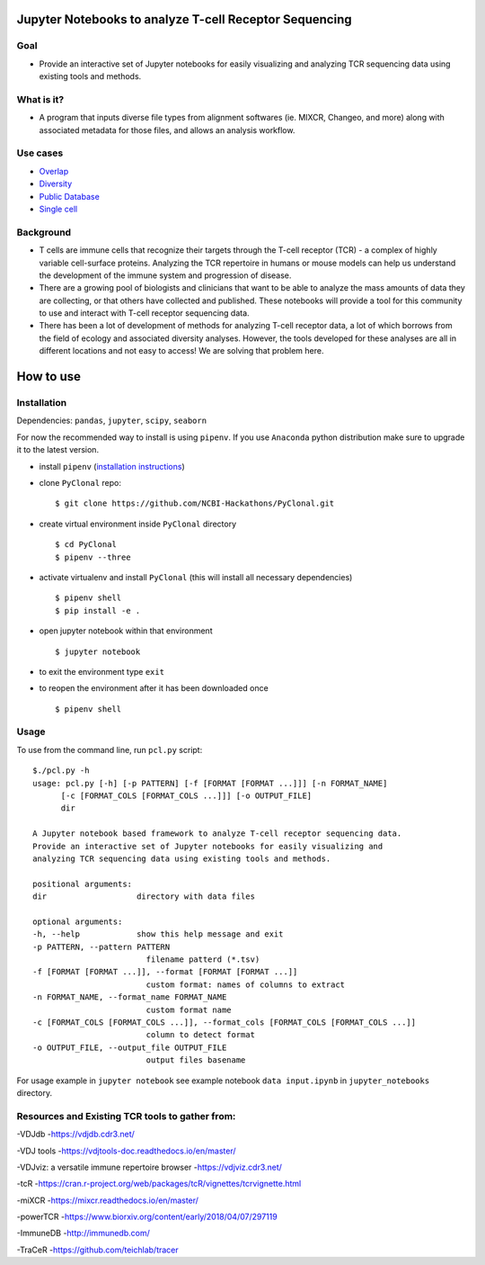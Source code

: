 .. figure:: PyClonal_Logo.png?raw=true
   :alt: 

Jupyter Notebooks to analyze T-cell Receptor Sequencing
=======================================================

Goal
----

-  Provide an interactive set of Jupyter notebooks for easily
   visualizing and analyzing TCR sequencing data using existing tools
   and methods.

What is it?
-----------

-  A program that inputs diverse file types from alignment softwares
   (ie. MIXCR, Changeo, and more) along with associated metadata for
   those files, and allows an analysis workflow.

.. figure:: Workflow2.png?raw=true
   :alt: 

Use cases
---------

-  `Overlap <https://github.com/NCBI-Hackathons/PyClonal/blob/master/jupyter_notebooks/Overlap%20Analysis%20Demo.ipynb>`__
-  `Diversity <https://github.com/NCBI-Hckathons/PyClonal/blob/master/jupyter_notebooks/Diversity%20Analysis%20Demo.ipynb>`__
-  `Public Database <In%20development...>`__
-  `Single cell <In%20development...>`__

Background
----------

-  T cells are immune cells that recognize their targets through the
   T-cell receptor (TCR) - a complex of highly variable cell-surface
   proteins. Analyzing the TCR repertoire in humans or mouse models can
   help us understand the development of the immune system and
   progression of disease.

-  There are a growing pool of biologists and clinicians that want to be
   able to analyze the mass amounts of data they are collecting, or that
   others have collected and published. These notebooks will provide a
   tool for this community to use and interact with T-cell receptor
   sequencing data.

-  There has been a lot of development of methods for analyzing T-cell
   receptor data, a lot of which borrows from the field of ecology and
   associated diversity analyses. However, the tools developed for these
   analyses are all in different locations and not easy to access! We
   are solving that problem here.

How to use
==========

Installation
------------

Dependencies: ``pandas``, ``jupyter``, ``scipy``, ``seaborn``

For now the recommended way to install is using ``pipenv``. If you use
``Anaconda`` python distribution make sure to upgrade it to the latest
version.

-  install ``pipenv`` (`installation
   instructions <https://docs.pipenv.org/install/>`__)
-  clone ``PyClonal`` repo:

   ::

       $ git clone https://github.com/NCBI-Hackathons/PyClonal.git

-  create virtual environment inside ``PyClonal`` directory

   ::

       $ cd PyClonal
       $ pipenv --three

-  activate virtualenv and install ``PyClonal`` (this will install all
   necessary dependencies)

   ::

       $ pipenv shell
       $ pip install -e .

-  open jupyter notebook within that environment

   ::

        $ jupyter notebook

-  to exit the environment type ``exit``

-  to reopen the environment after it has been downloaded once

   ::

       $ pipenv shell

Usage
-----

To use from the command line, run ``pcl.py`` script:

::

        $./pcl.py -h
        usage: pcl.py [-h] [-p PATTERN] [-f [FORMAT [FORMAT ...]]] [-n FORMAT_NAME]
              [-c [FORMAT_COLS [FORMAT_COLS ...]]] [-o OUTPUT_FILE]
              dir

        A Jupyter notebook based framework to analyze T-cell receptor sequencing data.
        Provide an interactive set of Jupyter notebooks for easily visualizing and
        analyzing TCR sequencing data using existing tools and methods.

        positional arguments:
        dir                   directory with data files

        optional arguments:
        -h, --help            show this help message and exit
        -p PATTERN, --pattern PATTERN
                                filename patterd (*.tsv)
        -f [FORMAT [FORMAT ...]], --format [FORMAT [FORMAT ...]]
                                custom format: names of columns to extract
        -n FORMAT_NAME, --format_name FORMAT_NAME
                                custom format name
        -c [FORMAT_COLS [FORMAT_COLS ...]], --format_cols [FORMAT_COLS [FORMAT_COLS ...]]
                                column to detect format
        -o OUTPUT_FILE, --output_file OUTPUT_FILE
                                output files basename

For usage example in ``jupyter notebook`` see example notebook
``data input.ipynb`` in ``jupyter_notebooks`` directory.

Resources and Existing TCR tools to gather from:
------------------------------------------------

-VDJdb -https://vdjdb.cdr3.net/

-VDJ tools -https://vdjtools-doc.readthedocs.io/en/master/

-VDJviz: a versatile immune repertoire browser -https://vdjviz.cdr3.net/

-tcR
-https://cran.r-project.org/web/packages/tcR/vignettes/tcrvignette.html

-miXCR -https://mixcr.readthedocs.io/en/master/

-powerTCR -https://www.biorxiv.org/content/early/2018/04/07/297119

-ImmuneDB -http://immunedb.com/

-TraCeR -https://github.com/teichlab/tracer
